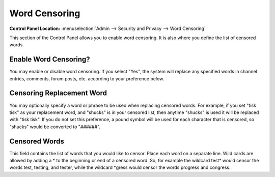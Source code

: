 Word Censoring
==============

.. rst-class:: cp-path

**Control Panel Location:** :menuselection:`Admin --> Security and Privacy --> Word Censoring`

This section of the Control Panel allows you to enable word censoring.
It is also where you define the list of censored words.

Enable Word Censoring?
~~~~~~~~~~~~~~~~~~~~~~

You may enable or disable word censoring. If you select "Yes", the
system will replace any specified words in channel entries, comments,
forum posts, etc. according to your preference below.

Censoring Replacement Word
~~~~~~~~~~~~~~~~~~~~~~~~~~

You may optionally specify a word or phrase to be used when replacing
censored words. For example, if you set "tisk tisk" as your replacement
word, and "shucks" is in your censored list, then anytime "shucks" is used
it will be replaced with "tisk tisk". If you do not set this preference, a
pound symbol will be used for each character that is censored, so
"shucks" would be converted to "######".

Censored Words
~~~~~~~~~~~~~~

This field contains the list of words that you would like to censor.
Place each word on a separate line. Wild cards are allowed by adding a
\* to the beginning or end of a censored word. So, for example the
wildcard test\* would censor the words test, testing, and tester, while
the wildcard \*gress would censor the words progress and congress.

